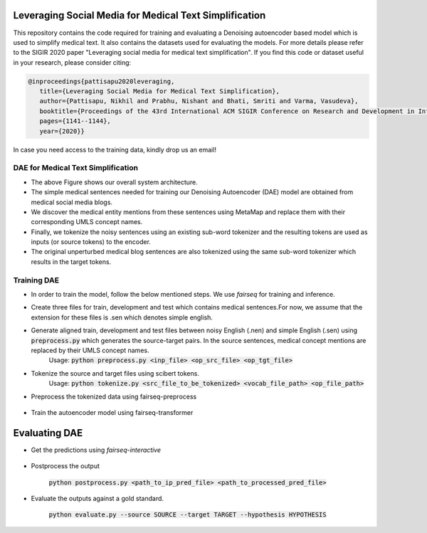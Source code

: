 =======================================================
Leveraging Social Media for Medical Text Simplification
=======================================================

This repository contains the code required for training and evaluating a Denoising autoencoder based model which is used to simplify medical text. It also contains the datasets used for evaluating the models. For more details please refer to the SIGIR 2020 paper "Leveraging social media for medical text simplification". If you find this code or dataset useful in your research, please consider citing:

.. code-block:: none
   
   @inproceedings{pattisapu2020leveraging,
      title={Leveraging Social Media for Medical Text Simplification},
      author={Pattisapu, Nikhil and Prabhu, Nishant and Bhati, Smriti and Varma, Vasudeva},
      booktitle={Proceedings of the 43rd International ACM SIGIR Conference on Research and Development in Information Retrieval},
      pages={1141--1144},
      year={2020}}

In case you need access to the training data, kindly drop us an email!


DAE for Medical Text Simplification 
===================================

.. image:: https://github.com/nikhilpriyatam/medical_text_simplification/blob/master/images/MTS_architecture.jpg?raw=true
   :height: 100px
   :width: 200 px
   :scale: 50 %

* The above Figure shows our overall system architecture. 
* The simple medical sentences needed for training our Denoising Autoencoder (DAE) model are obtained from medical social media blogs. 
* We discover the medical entity mentions from these sentences using MetaMap and replace them with their corresponding UMLS concept names. 
* Finally, we tokenize the noisy sentences using an existing sub-word tokenizer and the resulting tokens are used as inputs (or source tokens) to the encoder.
* The original unperturbed medical blog sentences are also tokenized using the same sub-word tokenizer which results in the target tokens.


Training DAE
============

* In order to train the model, follow the below mentioned steps. We use `fairseq` for training and inference.

* Create three files for train, development and test which contains medical sentences.For now, we assume that the extension for these files is .sen which denotes simple english.

* Generate aligned train, development and test files between noisy English (.nen) and simple English (.sen) using :code:`preprocess.py` which generates the source-target pairs. In the source sentences, medical concept mentions are replaced by their UMLS concept names. 
   Usage: :code:`python preprocess.py <inp_file> <op_src_file> <op_tgt_file>`

* Tokenize the source and target files using scibert tokens.
   Usage: :code:`python tokenize.py <src_file_to_be_tokenized> <vocab_file_path> <op_file_path>`

* Preprocess the tokenized data using fairseq-preprocess

   .. code-block:: bash
      fairseq-preprocess \
      --task translation \
      -s nen -t sen \
      --trainpref <prefix_to_train_files>
      --validpref <prefix_to_dev_files>
      --testpref <comma_separated_prefixes_to_test_files>
      --destdir <path_to_bin_dir>
      --workers 16
      --srcdict <path_to_vocab_fairseq_style>
      --tgtdict <path_to_vocab_fairseq_style>
  
* Train the autoencoder model using fairseq-transformer

   .. code-block:: bash
      CUDA_VISIBLE_DEVICES=2 fairseq-train <path_to_bin_dir> \
      --arch transformer \
      --optimizer adam \
      --adam-betas '(0.9, 0.98)' \
      --clip-norm 0.0 \
      --lr 5e-4 \
      --lr-scheduler inverse_sqrt \
      --warmup-updates 4000 \
      --weight-decay 0.0001 \
      --criterion label_smoothed_cross_entropy \
      --label-smoothing 0.1 \
      --max-tokens 2048 \
      --max-epoch 10 \
      --num-workers 16 \
      --save-dir <path_where_checkpoints_are_to_be_stored>


==============
Evaluating DAE
==============

* Get the predictions using `fairseq-interactive`

   .. code-block:: bash
      CUDA_VISIBLE_DEVICES=2 fairseq-interactive \
      --beam 5 \
      -s nen -t sen \
      --path <path_to_trained_model> \
      --input <inp_file_path> \
      --max-tokens 4096 \
      --num-workers 32 \
      <path_to_bin_dir> > <path_to_prediction_file>

* Postprocess the output

   :code:`python postprocess.py <path_to_ip_pred_file> <path_to_processed_pred_file>`

* Evaluate the outputs against a gold standard.

   :code:`python evaluate.py --source SOURCE --target TARGET --hypothesis HYPOTHESIS`
